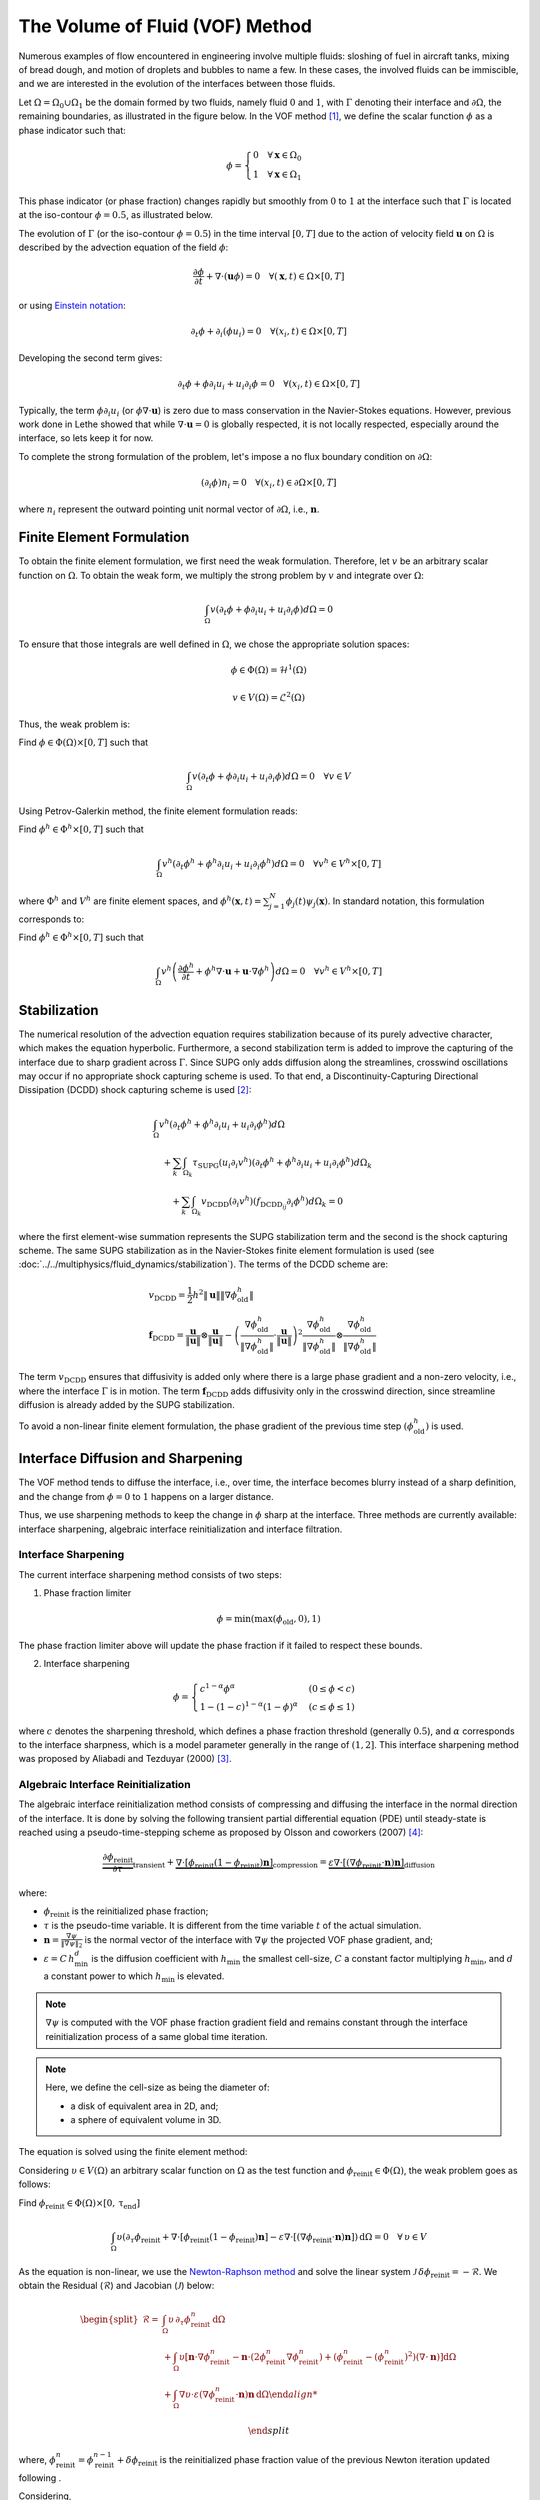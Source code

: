 ================================
The Volume of Fluid (VOF) Method
================================

Numerous examples of flow encountered in engineering involve multiple fluids: sloshing of fuel in aircraft tanks, mixing of bread dough, and motion of droplets and bubbles to name a few. In these cases, the involved fluids can be immiscible, and we are interested in the evolution of the interfaces between those fluids.

Let :math:`\Omega = \Omega_0 \cup \Omega_1` be the domain formed by two fluids, namely fluid :math:`0` and :math:`1`, with :math:`\Gamma` denoting their interface and :math:`\partial \Omega`, the remaining boundaries, as illustrated in the figure below. In the VOF method [#hirt1981]_, we define the scalar function :math:`\phi` as a phase indicator such that:

.. math::
  \phi =
  \begin{cases}
    0 \quad \forall \mathbf{x} \in \Omega_0\\
    1 \quad \forall \mathbf{x} \in \Omega_1
  \end{cases}

This phase indicator (or phase fraction) changes rapidly but smoothly from :math:`0` to :math:`1` at the interface such that :math:`\Gamma` is located at the iso-contour :math:`\phi=0.5`, as illustrated below.

.. image:: images/vof.png
    :alt: Schematic
    :align: center
    :width: 600

The evolution of :math:`\Gamma` (or the iso-contour :math:`\phi=0.5`) in the time interval :math:`[0,T]` due to the action of velocity field :math:`\mathbf{u}` on :math:`\Omega` is described by the advection equation of the field :math:`\phi`:

.. math::
  \frac{\partial \phi}{\partial t} + \nabla \cdot \left( \mathbf{u} \phi \right) = 0 \quad \forall (\mathbf{x},t)\in \Omega\times[0,T]

or using `Einstein notation <https://en.wikipedia.org/wiki/Einstein_notation>`_:

.. math::
  \partial_t \phi + \partial_i (\phi u_i) = 0 \quad \forall (x_i,t)\in \Omega\times[0,T]

Developing the second term gives:

.. math::
  \partial_t \phi + \phi\partial_i u_i + u_i\partial_i\phi = 0 \quad \forall (x_i,t)\in \Omega\times[0,T]

Typically, the term :math:`\phi\partial_i u_i` (or :math:`\phi \nabla \cdot \mathbf{u}`) is zero due to mass conservation in the Navier-Stokes equations. However, previous work done in Lethe showed that while :math:`\nabla \cdot \mathbf{u}=0` is globally respected, it is not locally respected, especially around the interface, so lets keep it for now.

To complete the strong formulation of the problem, let's impose a no flux boundary condition on :math:`\partial \Omega`:

.. math::
  (\partial_i \phi) n_i= 0 \quad \forall (x_i,t)\in \partial \Omega\times[0,T]

where :math:`n_i` represent the outward pointing unit normal vector of :math:`\partial \Omega`, i.e., :math:`\mathbf{n}`.

Finite Element Formulation
---------------------------

To obtain the finite element formulation, we first need the weak formulation. Therefore, let :math:`v` be an arbitrary scalar function on :math:`\Omega`. To obtain the weak form, we multiply the strong problem by :math:`v` and integrate over :math:`\Omega`:

.. math::
  \int_\Omega v \left( \partial_t \phi + \phi\partial_i u_i + u_i\partial_i\phi\right) d \Omega = 0

To ensure that those integrals are well defined in :math:`\Omega`, we chose the appropriate solution spaces:

.. math::
  \phi \in \Phi(\Omega) = \mathcal{H}^1(\Omega)

.. math::
  v \in V(\Omega) = \mathcal{L}^2(\Omega)

Thus, the weak problem is:

Find :math:`\phi \in \Phi(\Omega) \times [0,T]` such that

.. math::
  \int_\Omega v \left( \partial_t \phi + \phi\partial_i u_i + u_i\partial_i\phi\right) d \Omega = 0 \quad \forall v\in V

Using Petrov-Galerkin method, the finite element formulation reads:

Find :math:`\phi^h \in \Phi^h \times [0,T]` such that

.. math::
  \int_\Omega v^h \left( \partial_t \phi^h + \phi^h\partial_i u_i + u_i\partial_i\phi^h\right) d \Omega = 0 \quad \forall v^h\in V^h\times [0,T]

where :math:`\Phi^h` and :math:`V^h` are finite element spaces, and :math:`\phi^h(\mathbf{x},t) = \sum_{j=1}^N \phi_j(t)\psi_j(\mathbf{x})`. In standard notation, this formulation corresponds to:

Find :math:`\phi^h \in \Phi^h \times [0,T]` such that

.. math::
  \int_\Omega v^h \left(\frac{\partial \phi^h}{\partial t} + \phi^h \nabla \cdot \mathbf{u} + \mathbf{u}\cdot \nabla \phi^h \right) d \Omega = 0 \quad \forall v^h\in V^h\times [0,T]

Stabilization
--------------

The numerical resolution of the advection equation requires stabilization because of its purely advective character, which makes the equation hyperbolic. Furthermore, a second stabilization term is added to improve the capturing of the interface due to sharp gradient across :math:`\Gamma`. Since SUPG only adds diffusion along the streamlines, crosswind oscillations may occur if no appropriate shock capturing scheme is used. To that end, a Discontinuity-Capturing Directional Dissipation (DCDD) shock capturing scheme is used [#tezduyar2003]_:

.. math::

  &\int_\Omega v^h \left( \partial_t \phi^h + \phi^h\partial_i u_i + u_i\partial_i\phi^h\right) d \Omega \\
  &\quad + \sum_k \int_{\Omega_k}\tau_\mathrm{SUPG} (u_i\partial_i v^h)\left(\partial_t \phi^h + \phi^h\partial_i u_i + u_i\partial_i\phi^h \right) d \Omega_k \\
  &\qquad + \sum_k \int_{\Omega_k}v_\mathrm{DCDD} (\partial_i v^h)( f_{\mathrm{DCDD}_ij}\partial_i \phi^h)  d \Omega_k  = 0

where the first element-wise summation represents the SUPG stabilization term and the second is the shock capturing scheme. The same SUPG stabilization as in the Navier-Stokes finite element formulation is used (see :doc:`../../multiphysics/fluid_dynamics/stabilization`). The terms of the DCDD scheme are:  

.. math::

  &v_\mathrm{DCDD} = \frac{1}{2} h^2 \|\mathbf{u}\| \| \nabla \phi^h_\mathrm{old} \| \\
  &\mathbf{f}_\mathrm{DCDD} =
    \frac{\mathbf{u}}{\|\mathbf{u}\| } \otimes \frac{\mathbf{u}}{\|\mathbf{u}\|}
    - \left(\frac{\nabla \phi^h_\mathrm{old}}{\| \nabla \phi^h_\mathrm{old} \|} \cdot \frac{\mathbf{u}}{\|\mathbf{u}\| } \right)^2
    \frac{\nabla \phi^h_\mathrm{old}}{\| \nabla \phi^h_\mathrm{old} \|} \otimes \frac{\nabla \phi^h_\mathrm{old}}{\| \nabla \phi^h_\mathrm{old} \|}

The term :math:`v_\mathrm{DCDD}` ensures that diffusivity is added only where there is a large phase gradient and a non-zero velocity, i.e., where the interface :math:`\Gamma` is in motion. The term :math:`\mathbf{f}_\mathrm{DCDD}` adds diffusivity only in the crosswind direction, since streamline diffusion is already added by the SUPG stabilization.

To avoid a non-linear finite element formulation, the phase gradient of the previous time step :math:`(\phi^h_\mathrm{old})` is used.

Interface Diffusion and Sharpening
-----------------------------------

The VOF method tends to diffuse the interface, i.e., over time, the interface becomes blurry instead of a sharp definition, and the change from :math:`\phi = 0` to :math:`1` happens on a larger distance.

Thus, we use sharpening methods to keep the change in :math:`\phi` sharp at the interface. Three methods are currently available: interface sharpening, algebraic interface reinitialization and interface filtration.

""""""""""""""""""""""""""""""""
Interface Sharpening
""""""""""""""""""""""""""""""""

The current interface sharpening method consists of two steps:


1. Phase fraction limiter

.. math::

    \phi = \min \left( \max \left(\phi_\mathrm{old},0 \right),1 \right)

The phase fraction limiter above will update the phase fraction if it failed to respect these bounds.


2. Interface sharpening

.. math::

    \phi =
    \begin{cases}
    c^{1-\alpha} \phi^{\alpha} &  (0 \leq \phi < c  ) \\
    1-(1-c)^{1-\alpha}(1-\phi)^{\alpha} & (c \leq \phi \leq 1  )
    \end{cases}

where :math:`c` denotes the sharpening threshold, which defines
a phase fraction threshold (generally :math:`0.5`), and :math:`\alpha` corresponds to the interface sharpness, which is a model parameter generally in the range of :math:`(1,2]`. This interface sharpening method was proposed by Aliabadi and Tezduyar (2000) [#aliabadi2000]_.


""""""""""""""""""""""""""""""""""""""""
Algebraic Interface Reinitialization
""""""""""""""""""""""""""""""""""""""""

The algebraic interface reinitialization method consists of compressing and diffusing the interface in the normal direction of the interface. It is done by solving the following transient partial differential equation (PDE) until steady-state is reached using a pseudo-time-stepping scheme as proposed by Olsson and coworkers (2007) [#olsson2007]_:

.. math::

    \underbrace{\frac{\partial\phi_\text{reinit}}{\partial \tau}}_\text{transient}
     + \underbrace{\nabla \cdot \left[ \phi_\text{reinit} (1-\phi_\text{reinit})\mathbf{n}\right]}_\text{compression}
    = \underbrace{\varepsilon \nabla \cdot \left[  (\nabla \phi_\text{reinit} \cdot \mathbf{n}) \mathbf{n}\right]}_\text{diffusion}


where:

- :math:`\phi_\text{reinit}` is the reinitialized phase fraction;

- :math:`\tau` is the pseudo-time variable. It is different from the time variable :math:`t` of the actual simulation.

- :math:`\mathbf{n} = \frac{\nabla \psi}{\lVert \nabla \psi \rVert_2}` is the normal vector of the interface with :math:`\nabla \psi` the projected VOF phase gradient, and;

- :math:`\varepsilon = C \, h_\text{min}^d` is the diffusion coefficient with  :math:`h_\text{min}` the smallest cell-size, :math:`C` a constant factor multiplying :math:`h_\text{min}`, and :math:`d` a constant power to which :math:`h_\text{min}` is elevated.

.. note::

    :math:`\nabla \psi` is computed with the VOF phase fraction gradient field and remains constant through the interface reinitialization process of a same global time iteration.

.. note::

    Here, we define the cell-size as being the diameter of:

    - a disk of equivalent area in 2D, and;
    - a sphere of equivalent volume in 3D.

The equation is solved using the finite element method:

Considering :math:`\upsilon \in V(\Omega)` an arbitrary scalar function on :math:`\Omega` as the test function and :math:`\phi_\text{reinit} \in \Phi(\Omega)`, the weak problem goes as follows:

Find :math:`\phi_\text{reinit} \in \Phi(\Omega) \times [0, \mathrm{\tau}_\text{end}]`

.. math::

    \int_\Omega \upsilon \left(\partial_\tau \phi_\text{reinit} + \nabla \cdot \left[ \phi_\text{reinit} (1-\phi_\text{reinit})\mathbf{n}\right] - \varepsilon \nabla \cdot \left[  (\nabla \phi_\text{reinit} \cdot \mathbf{n}) \mathbf{n}\right]\right)\, \mathrm{d}\Omega = 0 \quad \forall \, \upsilon \in V

As the equation is non-linear, we use the `Newton-Raphson method <https://en.wikipedia.org/wiki/Newton%27s_method>`_ and solve the linear system :math:`\mathcal{J} \, \delta\phi_\text{reinit} = -\mathcal{R}`. We obtain the Residual (:math:`\mathcal{R}`) and Jacobian (:math:`\mathcal{J}`) below:

.. math::
    \begin{split}
    \mathcal{R} = & \int_\Omega \upsilon \, \partial_\tau \phi_\text{reinit}^{n} \, \mathrm{d}\Omega \\
                   & + \int_\Omega\upsilon
                  \left[ \mathbf{n} \cdot \nabla \phi_\text{reinit}^{n} - \mathbf{n} \cdot \left(  2 \phi_\text{reinit}^{n} \nabla \phi_\text{reinit}^{n}\right) +(\phi_\text{reinit}^{n} -{\left(\phi_\text{reinit}^{n}\right)}^2) (\nabla \cdot \mathbf{n}) \right] \mathrm{d}\Omega \\
                   & + \int_\Omega \nabla\upsilon \cdot \varepsilon (\nabla \phi_\text{reinit}^{n} \cdot \mathbf{n}) \mathbf{n} \, \mathrm{d} \Omega

    \end{split}

where, :math:`\phi_\text{reinit}^{n} = \phi_\text{reinit}^{n-1} + \delta \phi_\text{reinit}` is the reinitialized phase fraction value of the previous Newton iteration updated following .

Considering,

.. math::

    \delta \phi_\text{reinit} = \sum_{j=1}^N \delta \phi_{\text{reinit},j} \, \xi_j

where :math:`\xi_j` is the :math:`j\text{th}` interpolation function of the reinitialized phase fraction field, the Jacobian reads:

.. math::
    \begin{split}
    \mathcal{J} = & \int_\Omega \upsilon \, \partial_\tau \xi_j \, \mathrm{d}\Omega \\
                   & + \int_\Omega\upsilon
                  \left[ \mathbf{n} \cdot \left( \nabla \xi_j - 2 \phi_\text{reinit}^{n} \nabla \xi_j -2 \xi_j \nabla\phi_\text{reinit}^{n} \right) + \left( \xi_j -2\phi_\text{reinit}^{n}\xi_j \right) \right] \mathrm{d}\Omega \\
                   & + \int_\Omega \nabla\upsilon \cdot \varepsilon (\nabla \xi_j \cdot \mathbf{n}) \mathbf{n} \,\mathrm{d}\Omega

    \end{split}



""""""""""""""""""""""""""""""""
Interface Filtration
""""""""""""""""""""""""""""""""

In the interface filtration method, the following filter function is applied to the phase fraction :math:`\phi` in order to get a better definition of the interface between the fluids:

.. math::
    \phi' = 0.5 \tanh[\beta(\phi-0.5)] + 0.5

where :math:`\phi'` is the filtered phase fraction value, and :math:`\beta` is a model parameter that enables sharper definition when increased. Recommended value is :math:`\beta=20`.

Surface Tension
---------------

When two immiscible fluids are in contact, surface tension tends to deform their interface (also called the free surface) into a shape that ensures a minimal energy state. An example would be the force that drives a droplet into its spherical shape [#brackbill1992]_.

Resolution of the interface motion via the advection equation allows to compute the surface tension term and add its effect to the Navier-Stokes momentum equations.

As its name suggests, the surface tension :math:`\bf{f_{\sigma}}` is a surface force. It is applied at the interface between two immiscible fluids and is given by:

.. math::

    {\bf{f_{\sigma}}} = \sigma \kappa {\bf{n}}

where :math:`\sigma` is the surface tension coefficient, :math:`\kappa` is the curvature and :math:`\bf{n}` is the unit normal vector of the free surface. Here, :math:`{\bf{f_{\sigma}}}` is a force per unit of area. To account for its effect in the Navier-Stokes equations, the surface force is transformed in a volumetric surface force :math:`\bf{F_{\sigma}}` using the continuous surface force (CSF) model [#brackbill1992]_, that is:

.. math::

    {\bf{F_{\sigma}}} = \bf{f_{\sigma}} \delta = \sigma \kappa {\bf{n}}\delta

where :math:`\delta` is a Dirac delta measure with support on the interface. A good approximation for the term :math:`{\bf{n}}\delta` is :math:`{\bf{n}}\delta = \nabla \phi`, where :math:`\phi` is the phase fraction. Thus, the volumetric surface force is given by:

.. math::

    {\bf{F_{\sigma}}} =  \sigma \kappa \nabla \phi

where the curvature :math:`\kappa` is computed according to:

.. math::

    \kappa = - \nabla \cdot \bf{n}

and the unit normal vector of the free surface, pointing from fluid 0 to 1, is obtained with:

.. math::

    \bf{n} = \frac{\nabla \phi}{|\nabla \phi|}

When including the surface tension force in the resolution of the Navier-Stokes equations, the numerical computation of the curvature can give rise to parasitic flows near the interface between the two fluids. To avoid such spurious currents, the phase fraction gradient and curvature are filtered using projection steps [#zahedi2012]_, as presented in section :ref:`Normal and curvature computations`.

.. _Normal and curvature computations:

"""""""""""""""""""""""""""""""""
Normal and Curvature Computations
"""""""""""""""""""""""""""""""""

The following equations are used to compute the filtered phase fraction gradient and filtered curvature. They correspond to the projection steps previously mentioned.

.. math::

    \int_\Omega \left( {\bf{v}} \cdot {\bf{\psi}} + \eta_n \nabla {\bf{v}} \cdot \nabla {\bf{\psi}} \right) d\Omega = \int_\Omega \left( {\bf{v}} \cdot \nabla {\phi} \right) d\Omega

where :math:`{\bf{v}}` is a vector test function, :math:`\bf{\psi}` is the filtered phase fraction gradient, :math:`\eta_n` is the phase fraction gradient filter value, and :math:`\phi` is the phase fraction.

.. math::

    \int_\Omega \left( v \kappa + \eta_\kappa \nabla v \cdot \nabla \kappa \right) d\Omega = \int_\Omega \left( \nabla v \cdot \frac{\bf{\psi}}{|\bf{\psi}|} \right) d\Omega

where :math:`\kappa` is the filtered curvature, and :math:`\eta_\kappa` is the curvature filter value, and :math:`v` is a test function.

The phase fraction gradient filter :math:`\eta_n` and the curvature filter value :math:`\eta_\kappa` are respectively computed according to:

.. math::

  \eta_n = \alpha h^2

  \eta_\kappa = \beta h^2

where :math:`\alpha` and :math:`\beta` are user-defined factors, and :math:`h` is the cell size. Recommended values are :math:`\alpha = 4.0` and :math:`\beta = 1.0`.


References
-----------

.. [#hirt1981] \C. W. Hirt and B. D. Nichols, “Volume of fluid (VOF) method for the dynamics of free boundaries,” *J. Comput. Phys.*, vol. 39, no. 1, pp. 201–225, Jan. 1981, doi: `10.1016/0021-9991(81)90145-5 <https://doi.org/10.1016/0021-9991(81)90145-5>`_\.

.. [#tezduyar2003] \T. E. Tezduyar, “Computation of moving boundaries and interfaces and stabilization parameters,” *Int. J. Numer. Methods Fluids*, vol. 43, no. 5, pp. 555–575, 2003, doi: `10.1002/fld.505 <https://doi.org/10.1002/fld.505>`_\.

.. [#aliabadi2000] \S. Aliabadi and T. E. Tezduyar, “Stabilized-finite-element/interface-capturing technique for parallel computation of unsteady flows with interfaces,” *Comput. Methods Appl. Mech. Eng.*, vol. 190, no. 3, pp. 243–261, Oct. 2000, doi: `10.1016/S0045-7825(00)00200-0 <https://doi.org/10.1016/S0045-7825(00)00200-0>`_\.

.. [#olsson2007] \E.Olsson, G. Kreiss, and S. Zahedi, "A conservative level set method for two phase flow II," *J. Comput. Phys.*, vol. 225, no. 1, pp. 785–807, Jul. 2007, doi: `10.1016/j.jcp.2006.12.027 <https://doi.org/10.1016/j.jcp.2006.12.027>`_\.

.. [#brackbill1992] \J. U. Brackbill, D. B. Kothe, and C. Zemach, “A continuum method for modeling surface tension,” *J. Comput. Phys.*, vol. 100, no. 2, pp. 335–354, Jun. 1992, doi: `10.1016/0021-9991(92)90240-Y <https://doi.org/10.1016/0021-9991(92)90240-Y>`_\.

.. [#zahedi2012] \S. Zahedi, M. Kronbichler, and G. Kreiss, “Spurious currents in finite element based level set methods for two-phase flow,” *Int. J. Numer. Methods Fluids*, vol. 69, no. 9, pp. 1433–1456, 2012, doi: `10.1002/fld.2643 <https://doi.org/10.1002/fld.2643>`_\.
